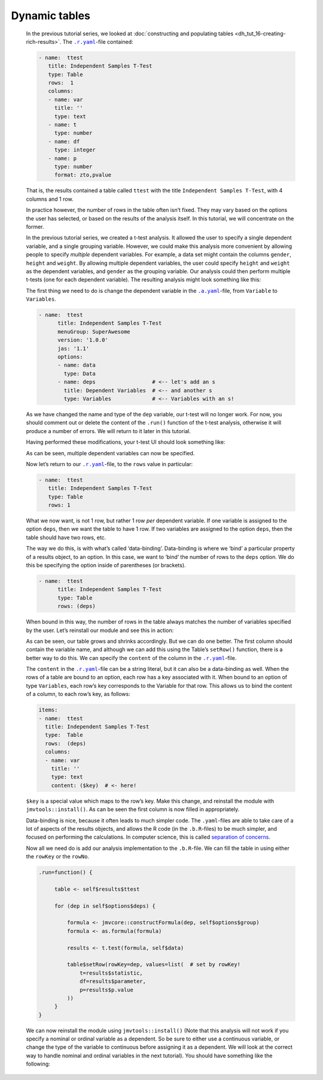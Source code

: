 .. sectionauthor:: Jonathon Love

==============
Dynamic tables
==============

   In the previous tutorial series, we looked at :doc:`constructing and populating tables <dh_tut_16-creating-rich-results>`. The |ryaml|_-file contained:

   .. code-block:: yaml

      - name:  ttest
   	 title: Independent Samples T-Test
   	 type: Table
   	 rows:  1
   	 columns:
   	 - name: var
   	   title: ''
   	   type: text
   	 - name: t
   	   type: number
   	 - name: df
   	   type: integer
   	 - name: p
   	   type: number
   	   format: zto,pvalue

   That is, the results contained a table called ``ttest`` with the title ``Independent Samples T-Test``, with 4 columns and 1 row.

   In practice however, the number of rows in the table often isn’t fixed. They may vary based on the options the user has selected, or based on the results of
   the analysis itself. In this tutorial, we will concentrate on the former.

   In the previous tutorial series, we created a t-test analysis. It allowed the user to specify a single dependent variable, and a single grouping variable.
   However, we could make this analysis more convenient by allowing people to specify *multiple* dependent variables. For example, a data set might contain the
   columns ``gender``, ``height`` and ``weight``. By allowing multiple dependent variables, the user could specify ``height`` and ``weight`` as the dependent
   variables, and ``gender`` as the grouping variable. Our analysis could then perform multiple t-tests (one for each dependent variable). The resulting
   analysis might look something like this:

   |table-final|

   The first thing we need to do is change the dependent variable in the |ayaml|_-file, from ``Variable`` to ``Variables``.

   .. code-block:: yaml

      - name:  ttest
   	    title: Independent Samples T-Test
   	    menuGroup: SuperAwesome
   	    version: '1.0.0'
   	    jas: '1.1'
   	    options:
   	    - name: data
   	      type: Data
   	    - name: deps                  # <-- let's add an s
   	      title: Dependent Variables  # <-- and another s
   	      type: Variables             # <-- Variables with an s!


   As we have changed the name and type of the ``dep`` variable, our t-test will no longer work. For now, you should comment out or delete the content of the
   ``.run()`` function of the t-test analysis, otherwise it will produce a number of errors. We will return to it later in this tutorial.

   Having performed these modifications, your t-test UI should look something like:

   |ui-mult-vars|

   As can be seen, multiple dependent variables can now be specified.

   Now let’s return to our |ryaml|_-file, to the ``rows`` value in particular:

   .. code-block:: yaml

      - name:  ttest
   	 title: Independent Samples T-Test
   	 type: Table
   	 rows: 1

   What we now want, is not 1 row, but rather 1 row *per* dependent variable. If one variable is assigned to the option ``deps``, then we want the table to have
   1 row. If two variables are assigned to the option ``deps``, then the table should have two rows, etc.

   The way we do this, is with what’s called ‘data-binding’. Data-binding is where we ‘bind’ a particular property of a results object, to an option. In this
   case, we want to ‘bind’ the number of rows to the ``deps`` option. We do this be specifying the option inside of parentheses (or brackets).

   .. code-block:: yaml

      - name:  ttest
   	    title: Independent Samples T-Test
   	    type: Table
   	    rows: (deps)

   When bound in this way, the number of rows in the table always matches the number of variables specified by the user. Let’s reinstall our module and see
   this in action:

   |table-blank|

   As can be seen, our table grows and shrinks accordingly. But we can do one better. The first column should contain the variable name, and although we can
   add this using the Table’s ``setRow()`` function, there is a better way to do this. We can specify the ``content`` of the column in the |ryaml|_-file.

   The ``content`` in the |ryaml|_-file can be a string literal, but it can also be a data-binding as well. When the rows of a table are bound to an option,
   each row has a key associated with it. When bound to an option of type ``Variables``, each row’s key corresponds to the Variable for that row. This allows
   us to bind the content of a column, to each row’s key, as follows:

   .. code-block:: yaml

      items:
      - name:  ttest
        title: Independent Samples T-Test
        type:  Table
        rows:  (deps)
        columns:
        - name: var
          title: ''
          type: text
          content: ($key)  # <- here!

   ``$key`` is a special value which maps to the row’s key. Make this change, and reinstall the module with ``jmvtools::install()``. As can be seen the first
   column is now filled in appropriately.

   |table-bound|

   Data-binding is nice, because it often leads to much simpler code. The ``.yaml``-files are able to take care of a lot of aspects of the results objects, and
   allows the R code (in the ``.b.R``-files) to be much simpler, and focused on performing the calculations. In computer science, this is called `separation of
   concerns <https://en.wikipedia.org/wiki/Separation_of_concerns>`__.

   Now all we need do is add our analysis implementation to the ``.b.R``-file. We can fill the table in using either the ``rowKey`` or the ``rowNo``.

   .. code-block:: R

      .run=function() {

   	   table <- self$results$ttest
   	  
   	   for (dep in self$options$deps) {
   	   
   	       formula <- jmvcore::constructFormula(dep, self$options$group)
   	       formula <- as.formula(formula)
   	       
   	       results <- t.test(formula, self$data)
   	       
   	       table$setRow(rowKey=dep, values=list(  # set by rowKey!
   	           t=results$statistic,
   	           df=results$parameter,
   	           p=results$p.value
   	       ))
   	   }
      }

   We can now reinstall the module using ``jmvtools::install()`` (Note that this analysis will not work if you specify a nominal or ordinal variable as a
   dependent. So be sure to either use a continuous variable, or change the type of the variable to continuous before assigning it as a dependent. We will look
   at the correct way to handle nominal and ordinal variables in the next tutorial). You should have something like the following:

   |table-final|


.. ---------------------------------------------------------------------------------

.. |table-final|                       image:: ../_images/dh_tut_21-dynamic-tables-final.png  
.. |ui-mult-vars|                      image:: ../_images/dh_tut_21-dynamic-tables-ui.png
.. |table-blank|                       image:: ../_images/dh_tut_21-dynamic-tables-blank.png
.. |table-bound|                       image:: ../_images/dh_tut_21-dynamic-tables-bound.png

.. |ayaml|                             replace:: ``.a.yaml``
.. _ayaml:                             dh_api_analysis-definition.html

.. |ryaml|                             replace:: ``.r.yaml``
.. _ryaml:                             dh_api_results-definition.html
